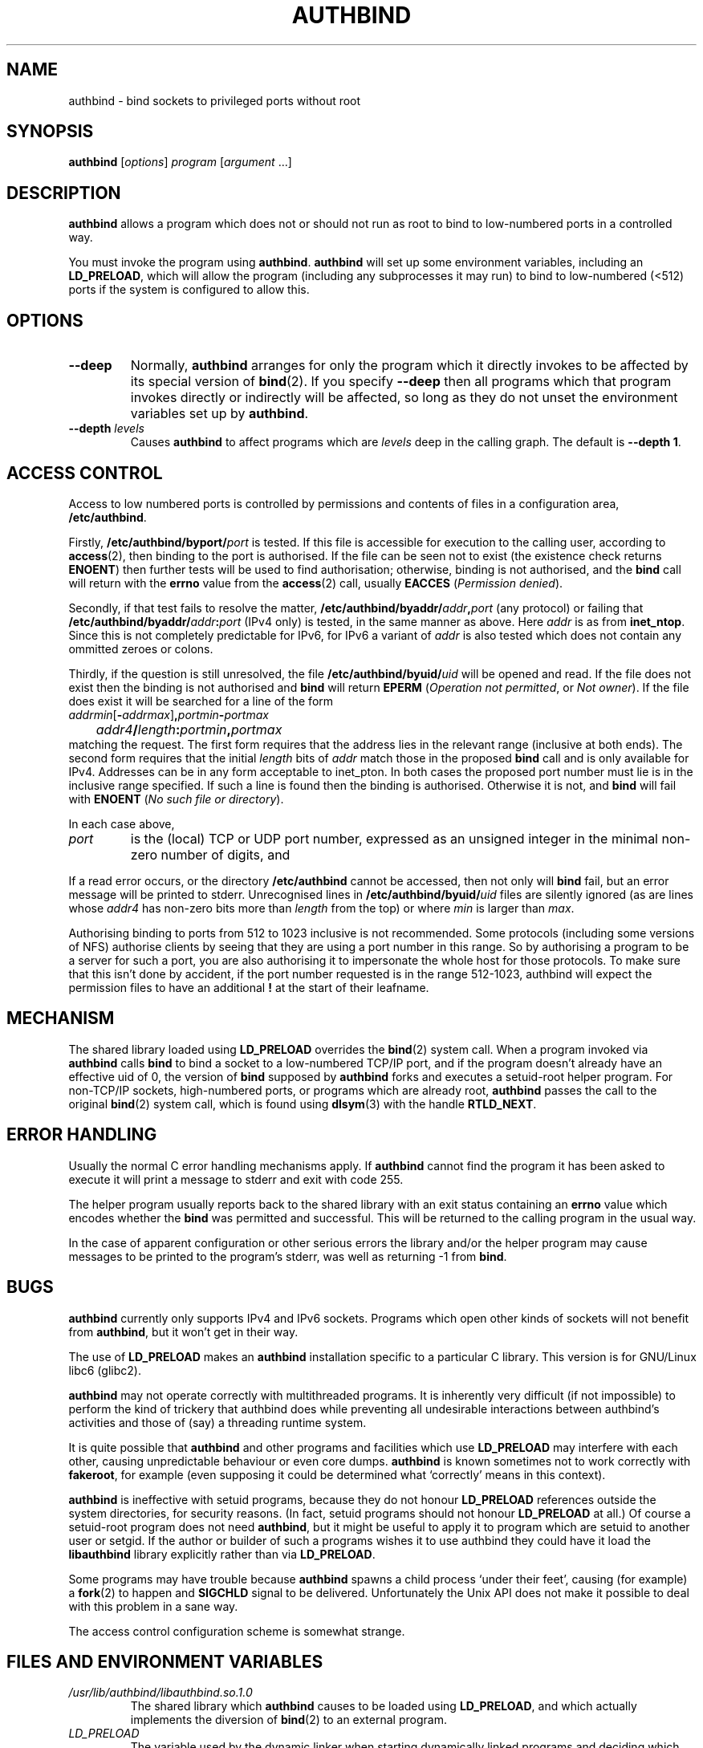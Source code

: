 .\" Hey, Emacs!  This is an -*- nroff -*- source file.
.\" Authors: Ian Jackson
.\" 
.\" authbind is Copyright (C) 1998 Ian Jackson
.\"
.\" This program is free software; you can redistribute it and/or modify
.\" it under the terms of the GNU General Public License as published by
.\" the Free Software Foundation; either version 2, or (at your option)
.\" any later version.
.\"
.\" This program is distributed in the hope that it will be useful,
.\" but WITHOUT ANY WARRANTY; without even the implied warranty of
.\" MERCHANTABILITY or FITNESS FOR A PARTICULAR PURPOSE.  See the
.\" GNU General Public License for more details.
.\"
.\" You should have received a copy of the GNU General Public License
.\" along with this program; if not, write to the Free Software Foundation,
.\" Inc., 59 Temple Place - Suite 330, Boston, MA 02111-1307, USA. 
.\"
.TH AUTHBIND 1 "30th August 1998" "Debian Project" "Debian Linux manual"
.SH NAME 
authbind \- bind sockets to privileged ports without root
.SH SYNOPSIS
.BR authbind
.RI [ options "] " program " [" argument " ...]"
.SH DESCRIPTION
.B authbind
allows a program which does not or should not run as root to bind to
low-numbered ports in a controlled way.
.PP
You must invoke the program using
.BR authbind ".  " authbind
will set up some environment variables, including an
.BR LD_PRELOAD ,
which will allow the program (including any subprocesses it may run)
to bind to low-numbered (<512) ports if the system is configured to
allow this.
.SH OPTIONS
.TP
.B --deep
Normally,
.B authbind
arranges for only the program which it directly invokes to be affected
by its special version of
.BR bind (2).
If you specify
.B --deep
then all programs which that program invokes directly or indirectly
will be affected, so long as they do not unset the environment
variables set up by
.BR authbind .
.TP
.BI --depth " levels"
Causes
.B authbind
to affect programs which are
.I levels
deep in the calling graph.  The default is
.BR "--depth 1" .
.SH ACCESS CONTROL
Access to low numbered ports is controlled by permissions and contents
of files in a configuration area,
.BR /etc/authbind .
.PP
Firstly,
.BI /etc/authbind/byport/ port
is tested.  If this file is accessible for execution to the calling
user, according to
.BR access (2),
then binding to the port is authorised.  If the file can be seen not
to exist (the existence check returns
.BR ENOENT )
then further tests will be used to find authorisation; otherwise,
binding is not authorised, and the
.B bind
call will return with the
.B errno
value from the
.BR access (2)
call, usually
.B EACCES
.RI ( "Permission denied" ).
.PP
Secondly, if that test fails to resolve the matter,
.BI /etc/authbind/byaddr/ addr , port
(any protocol) or failing that
.BI /etc/authbind/byaddr/ addr : port
(IPv4 only)
is tested, in the same manner as above.  Here
.I addr
is as from
.BR inet_ntop .
Since this is not completely predictable for IPv6,
for IPv6 a variant of
.I addr
is also tested which does not contain any ommitted zeroes or colons.
.PP
Thirdly, if the question is still unresolved, the file
.BI /etc/authbind/byuid/ uid
will be opened and read.  If the file does not exist then the binding
is not authorised and
.B bind
will return
.B EPERM
.RI ( "Operation not permitted" ", or " "Not owner" ).
If the file does exist it will be searched for a line of the form
.nf
.IR		addrmin [\fB\-\fR addrmax ]\fB,\fR portmin \fB\-\fR portmax
.IB		addr4 / length : portmin , portmax
.fi
matching the request.
The first form requires that the address lies in the
relevant range (inclusive at both ends).
The second form requires that the initial
.I length
bits of
.I addr
match those in the proposed
.B bind
call and is only available for IPv4.
Addresses can
be in any form acceptable to inet_pton.  In both cases
the proposed port number must lie is in the inclusive range
specified.  If such a line is found then the binding is authorised.
Otherwise it is not, and
.B bind
will fail with
.B ENOENT
.RI ( "No such file or directory" ).
.PP
In each case above,
.TP
.I port
is the (local) TCP or UDP port number, expressed as an unsigned
integer in the minimal non-zero number of digits, and
.PP
If a read error occurs, or the directory
.B /etc/authbind
cannot be accessed, then not only will
.B bind
fail, but an error message will be printed to stderr.  Unrecognised
lines in
.BI /etc/authbind/byuid/ uid
files are silently ignored (as are lines whose
.I addr4
has non-zero bits more than
.I length
from the top) or where
.I min
is larger than
.IR max .
.PP
Authorising binding to ports from 512 to 1023 inclusive is
not recommended.  Some protocols (including some versions of NFS)
authorise clients by seeing that they are using a port number in this
range.  So by authorising a program to be a server for such a port,
you are also authorising it to impersonate the whole host for those
protocols.  To make sure that this isn't done by accident,
if the port number requested is in the range 512-1023, authbind
will expect the permission files to have an additional
.B !
at the start of their leafname.
.SH MECHANISM
The shared library loaded using
.B LD_PRELOAD
overrides the
.BR bind (2)
system call.  When a program invoked via
.B authbind
calls
.B bind
to bind a socket to a low-numbered TCP/IP port, and if the program
doesn't already have an effective uid of 0, the version of
.B bind
supposed by
.B authbind
forks and executes a setuid-root helper program.  For non-TCP/IP
sockets, high-numbered ports, or programs which are already root,
.B authbind
passes the call to the original
.BR bind (2)
system call, which is found using
.BR dlsym (3)
with the handle
.BR RTLD_NEXT .
.PP
.SH ERROR HANDLING
Usually the normal C error handling mechanisms apply.  If
.B authbind
cannot find the program it has been asked to execute it will print a
message to stderr and exit with code 255.
.PP
The helper program usually reports back to the shared library with an
exit status containing an
.B errno
value which encodes whether the
.B bind
was permitted and successful.  This will be returned to the calling
program in the usual way.
.PP
In the case of apparent configuration or other serious errors the
library and/or the helper program may cause messages to be printed to
the program's stderr, was well as returning -1 from
.BR bind .
.SH BUGS
.B authbind
currently only supports IPv4 and IPv6 sockets.
Programs which open other kinds
of sockets will not benefit from
.BR authbind ,
but it won't get in their way.
.PP
The use of
.B LD_PRELOAD
makes an
.B authbind
installation specific to a particular C library.  This version is for
GNU/Linux libc6 (glibc2).
.PP
.B authbind
may not operate correctly with multithreaded programs.  It is
inherently very difficult (if not impossible) to perform the kind of
trickery that authbind does while preventing all undesirable
interactions between authbind's activities and those of (say) a
threading runtime system.
.PP
It is quite possible that
.B authbind
and other programs and facilities which use
.B LD_PRELOAD
may interfere with each other, causing unpredictable behaviour or even
core dumps.
.B authbind
is known sometimes not to work correctly with
.BR fakeroot ,
for example (even supposing it could be determined what `correctly'
means in this context).
.PP
.B authbind
is ineffective with setuid programs, because they do not honour
.B LD_PRELOAD
references outside the system directories, for security reasons.  (In
fact, setuid programs should not honour
.B LD_PRELOAD
at all.)
Of course a setuid-root program does not need
.BR authbind ,
but it might be useful to apply it to program which are setuid to
another user or setgid.  If the author or builder of such a programs
wishes it to use authbind they could have it load the
.B libauthbind
library explicitly rather than via
.BR LD_PRELOAD .
.PP
Some programs may have trouble because
.B authbind
spawns a child process `under their feet', causing (for example) a
.BR fork (2)
to happen and
.B SIGCHLD
signal to be delivered.  Unfortunately the Unix API does not make
it possible to deal with this problem in a sane way.
.PP
The access control configuration scheme is somewhat strange.
.SH FILES AND ENVIRONMENT VARIABLES
.TP
.I /usr/lib/authbind/libauthbind.so.1.0
The shared library which
.B authbind
causes to be loaded using
.BR LD_PRELOAD ,
and which actually implements the diversion of
.BR bind (2)
to an external program.
.TP
.I LD_PRELOAD
The variable used by the dynamic linker when starting dynamically
linked programs and deciding which shared libraries to load and
modifed by the
.B authbind
program to allow it to override the usual meaning of
.BR bind (2) .
.TP
.I AUTHBIND_LIB
If set, forces
.B authbind
to use its value as the path to the shared library to put in
.BR LD_PRELOAD ,
instead of the compiled-in value.  In any case, unless
.B --deep
was specified,
.B authbind
will set this variable to the name of the library actually added to
.BR LD_PRELOAD ,
so that the library can find and remove the right entry.
.TP
.I AUTHBIND_LEVELS
This variable is set by
.B authbind
to the number of levels left from the
.B --depth
or
.B --deep
option, minus one.  It is decremented during
.B _init
by the library on each program call, and the library will remove
itself from the
.B LD_PRELOAD
when it reaches zero.  The special value
.B y
means
.B --deep
was specified.
.SH SEE ALSO
.BR bind (2),
.BR authbind\-helper (8),
.BR dlsym (3),
.BR ld.so (8)
.SH AUTHOR
.B authbind
and this manpage were written by Ian Jackson.  They are
Copyright (C)1998,2012
by him and released under the GNU General Public Licence; there is NO
WARRANTY.  See
.B /usr/doc/authbind/copyright
and
.B /usr/doc/copyright/GPL
for details.

